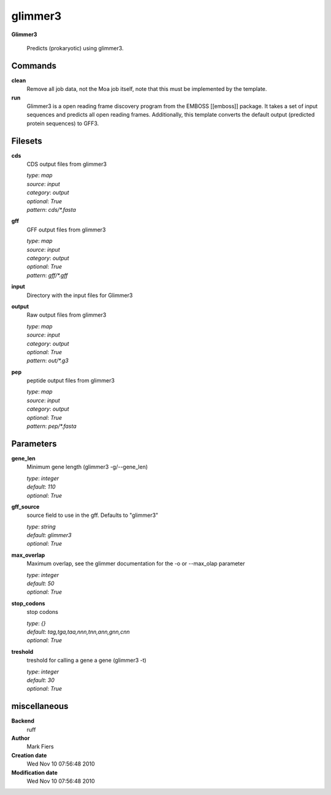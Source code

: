 glimmer3
------------------------------------------------

**Glimmer3**


    Predicts (prokaryotic) using glimmer3.



Commands
~~~~~~~~

**clean**
  Remove all job data, not the Moa job itself, note that this must be implemented by the template.
  
  
**run**
  Glimmer3 is a open reading frame discovery program from the EMBOSS [[emboss]] package. It takes a set of input sequences and predicts all open reading frames. Additionally, this template converts the default output (predicted protein sequences) to GFF3.
  
  

Filesets
~~~~~~~~


**cds**
  CDS output files from glimmer3


  | *type*: `map`
  | *source*: `input`
  | *category*: `output`
  | *optional*: `True`
  | *pattern*: `cds/*.fasta`




**gff**
  GFF output files from glimmer3


  | *type*: `map`
  | *source*: `input`
  | *category*: `output`
  | *optional*: `True`
  | *pattern*: `gff/*.gff`




**input**
  Directory with the input files for Glimmer3





**output**
  Raw output files from glimmer3


  | *type*: `map`
  | *source*: `input`
  | *category*: `output`
  | *optional*: `True`
  | *pattern*: `out/*.g3`




**pep**
  peptide output files from glimmer3


  | *type*: `map`
  | *source*: `input`
  | *category*: `output`
  | *optional*: `True`
  | *pattern*: `pep/*.fasta`





Parameters
~~~~~~~~~~



**gene_len**
  Minimum gene length (glimmer3 -g/--gene_len)

  | *type*: `integer`
  | *default*: `110`
  | *optional*: `True`



**gff_source**
  source field to use in the gff. Defaults to "glimmer3"

  | *type*: `string`
  | *default*: `glimmer3`
  | *optional*: `True`



**max_overlap**
  Maximum overlap, see the glimmer documentation for the -o or --max_olap parameter

  | *type*: `integer`
  | *default*: `50`
  | *optional*: `True`



**stop_codons**
  stop codons

  | *type*: `{}`
  | *default*: `tag,tga,taa,nnn,tnn,ann,gnn,cnn`
  | *optional*: `True`



**treshold**
  treshold for calling a gene a gene (glimmer3 -t)

  | *type*: `integer`
  | *default*: `30`
  | *optional*: `True`



miscellaneous
~~~~~~~~~~~~~

**Backend**
  ruff
**Author**
  Mark Fiers
**Creation date**
  Wed Nov 10 07:56:48 2010
**Modification date**
  Wed Nov 10 07:56:48 2010
